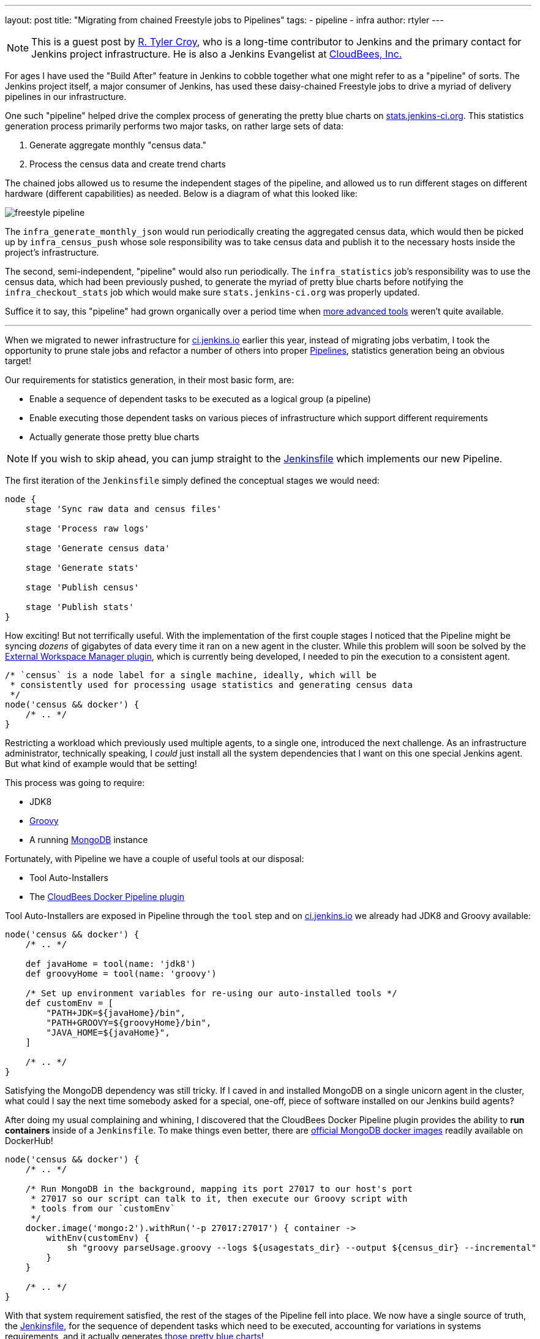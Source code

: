 ---
layout: post
title: "Migrating from chained Freestyle jobs to Pipelines"
tags:
- pipeline
- infra
author: rtyler
---

[NOTE]
--
This is a guest post by link:https;//github.com/rtyler[R. Tyler Croy], who is a
long-time contributor to Jenkins and the primary contact for Jenkins project
infrastructure. He is also a Jenkins Evangelist at
link:http://cloudbees.com[CloudBees, Inc.]
--

For ages I have used the "Build After" feature in Jenkins to cobble together
what one might refer to as a "pipeline" of sorts. The Jenkins project itself, a
major consumer of Jenkins, has used these daisy-chained Freestyle jobs to drive
a myriad of delivery pipelines in our infrastructure.

One such "pipeline" helped drive the complex process of generating the pretty
blue charts on
link:http://stats.jenkins-ci.org/jenkins-stats/svg/svgs.html[stats.jenkins-ci.org].
This statistics generation process primarily performs two major tasks, on rather
large sets of data:

. Generate aggregate monthly "census data."
. Process the census data and create trend charts


The chained jobs allowed us to resume the independent stages of the pipeline,
and allowed us to run different stages on different hardware (different
capabilities) as needed. Below is a diagram of what this looked like:

image::/images/post-images/freestyle-to-pipeline-2016/freestyle-pipeline.png[role=center]


The `infra_generate_monthly_json` would run periodically creating the
aggregated census data, which would then be picked up by `infra_census_push`
whose sole responsibility was to take census data and publish it to the
necessary hosts inside the project's infrastructure.


The second, semi-independent, "pipeline" would also run periodically. The
`infra_statistics` job's responsibility was to use the census data, which had
been previously pushed, to generate the myriad of pretty blue charts before notifying the
`infra_checkout_stats` job which would make sure `stats.jenkins-ci.org` was
properly updated.


Suffice it to say, this "pipeline" had grown organically over a period time when
link:/doc/pipeline[more advanced tools] weren't quite available.


---


When we migrated to newer infrastructure for
link:https://ci.jenkins.io[ci.jenkins.io] earlier this year, instead of
migrating jobs verbatim, I took the opportunity to prune stale jobs and refactor
a number of others into proper link:/solutions/pipeline[Pipelines], statistics
generation being an obvious target!

Our requirements for statistics generation, in their most basic form, are:

* Enable a sequence of dependent tasks to be executed as a logical group (a
  pipeline)
* Enable executing those dependent tasks on various pieces of infrastructure
  which support different requirements
* Actually generate those pretty blue charts


[NOTE]
--
If you wish to skip ahead, you can jump straight to the
link:https://github.com/jenkins-infra/infra-statistics/blob/a6dcaa29fca9a4f61143954fb9e1300c2f995a89/Jenkinsfile[Jenkinsfile]
which implements our new Pipeline.
--


The first iteration of the `Jenkinsfile` simply defined the conceptual stages we
would need:

[source, groovy]
----

node {
    stage 'Sync raw data and census files'

    stage 'Process raw logs'

    stage 'Generate census data'

    stage 'Generate stats'

    stage 'Publish census'

    stage 'Publish stats'
}
----

How exciting! But not terrifically useful. With the implementation of the first
couple stages I noticed that the Pipeline might be syncing _dozens_ of gigabytes
of data every time it ran on a new agent in the cluster. While this problem
will soon be solved by the
link:https://github.com/jenkinsci/external-workspace-manager-plugin[External
Workspace Manager plugin], which is currently being developed, I needed to pin
the execution to a consistent agent.


[source, groovy]
----
/* `census` is a node label for a single machine, ideally, which will be
 * consistently used for processing usage statistics and generating census data
 */
node('census && docker') {
    /* .. */
}
----


Restricting a workload which previously used multiple agents, to a single one,
introduced the next challenge. As an infrastructure administrator, technically
speaking, I _could_ just install all the system dependencies that I want on this
one special Jenkins agent. But what kind of example would that be setting!

This process was going to require:

* JDK8
* link:https://www.groovy-lang.org[Groovy]
* A running link:https://www.mongodb.org/[MongoDB] instance


Fortunately, with Pipeline we have a couple of useful tools at our disposal:

* Tool Auto-Installers
* The link:https://go.cloudbees.com/docs/cloudbees-documentation/cje-user-guide/chapter-docker-workflow.html[CloudBees Docker Pipeline plugin]


Tool Auto-Installers are exposed in Pipeline through the `tool` step and on
link:https://ci.jenkins.io[ci.jenkins.io] we already had JDK8 and Groovy
available:

[source,groovy]
----
node('census && docker') {
    /* .. */

    def javaHome = tool(name: 'jdk8')
    def groovyHome = tool(name: 'groovy')

    /* Set up environment variables for re-using our auto-installed tools */
    def customEnv = [
        "PATH+JDK=${javaHome}/bin",
        "PATH+GROOVY=${groovyHome}/bin",
        "JAVA_HOME=${javaHome}",
    ]

    /* .. */
}
----


Satisfying the MongoDB dependency was still tricky. If I caved in and installed
MongoDB on a single unicorn agent in the cluster, what could I say the next time
somebody asked for a special, one-off, piece of software installed on our
Jenkins build agents?


After doing my usual complaining and whining, I discovered that the CloudBees
Docker Pipeline plugin provides the ability to *run containers* inside of a
`Jenkinsfile`. To make things even better, there are
link:https://hub.docker.com/_/mongo/[official MongoDB docker images] readily
available on DockerHub!

[source, groovy]
----
node('census && docker') {
    /* .. */

    /* Run MongoDB in the background, mapping its port 27017 to our host's port
     * 27017 so our script can talk to it, then execute our Groovy script with
     * tools from our `customEnv`
     */
    docker.image('mongo:2').withRun('-p 27017:27017') { container ->
        withEnv(customEnv) {
            sh "groovy parseUsage.groovy --logs ${usagestats_dir} --output ${census_dir} --incremental"
        }
    }

    /* .. */
}
----


With that system requirement satisfied, the rest of the stages of the Pipeline
fell into place. We now have a single source of truth, the
link:https://github.com/jenkins-infra/infra-statistics/blob/master/Jenkinsfile[Jenkinsfile],
for the sequence of dependent tasks which need to be executed, accounting for
variations in systems requirements, and it actually generates
link:http://stats.jenkins-ci.org/jenkins-stats/svg/svgs.html[those pretty
blue charts]!

image::/images/post-images/freestyle-to-pipeline-2016/stats-pipeline.png[role=center]


=== Links

* link:/doc/pipeline[Pipeline documentation]
* link:https://go.cloudbees.com/docs/cloudbees-documentation/cje-user-guide/chapter-docker-workflow.html[CloudBees Docker Pipeline plugin documentation]
* Live link:https://ci.jenkins.io/job/Infrastructure/job/statistics/[statistics Pipeline]
